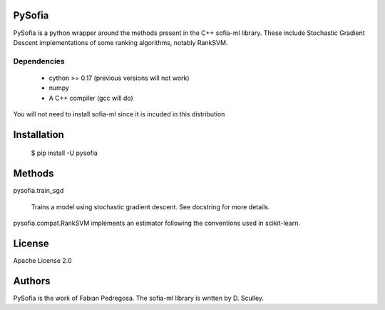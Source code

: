 
PySofia
=============================

PySofia is a python wrapper around the methods present in the C++ sofia-ml library. These include Stochastic Gradient Descent implementations of some ranking algorithms, notably RankSVM.

Dependencies
------------

  - cython >= 0.17 (previous versions will not work)
  - numpy
  - A C++ compiler (gcc will do)

You will not need to install sofia-ml since it is incuded in this distribution

Installation
============

    $ pip install -U pysofia


Methods
=======

pysofia.train_sgd

    Trains a model using stochastic gradient descent. See docstring for
    more details.

pysofia.compat.RankSVM implements an estimator following the conventions
used in scikit-learn.

License
=======

Apache License 2.0

Authors
=======

PySofia is the work of Fabian Pedregosa. The sofia-ml library is written by D. Sculley.